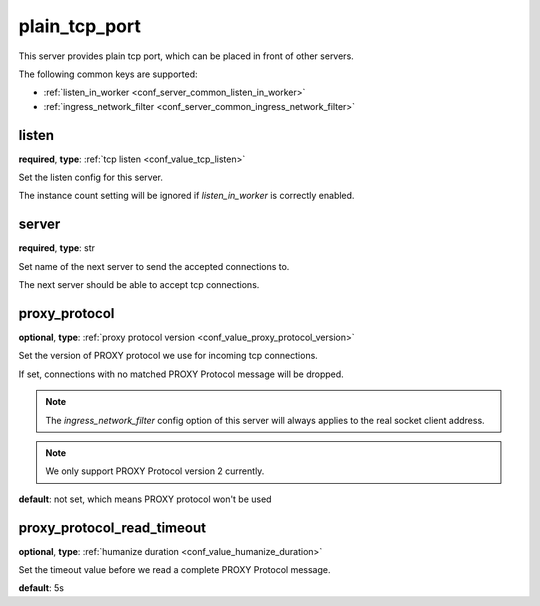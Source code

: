 .. _configuration_server_plain_tcp_port:

plain_tcp_port
==============

This server provides plain tcp port, which can be placed in front of other servers.

The following common keys are supported:

* :ref:`listen_in_worker <conf_server_common_listen_in_worker>`
* :ref:`ingress_network_filter <conf_server_common_ingress_network_filter>`

listen
------

**required**, **type**: :ref:`tcp listen <conf_value_tcp_listen>`

Set the listen config for this server.

The instance count setting will be ignored if *listen_in_worker* is correctly enabled.

server
------

**required**, **type**: str

Set name of the next server to send the accepted connections to.

The next server should be able to accept tcp connections.

proxy_protocol
--------------

**optional**, **type**: :ref:`proxy protocol version <conf_value_proxy_protocol_version>`

Set the version of PROXY protocol we use for incoming tcp connections.

If set, connections with no matched PROXY Protocol message will be dropped.

.. note:: The *ingress_network_filter* config option of this server will always applies to the real socket client address.

.. note:: We only support PROXY Protocol version 2 currently.

**default**: not set, which means PROXY protocol won't be used

.. versionadded:: 1.7.19

proxy_protocol_read_timeout
---------------------------

**optional**, **type**: :ref:`humanize duration <conf_value_humanize_duration>`

Set the timeout value before we read a complete PROXY Protocol message.

**default**: 5s

.. versionadded:: 1.7.19
